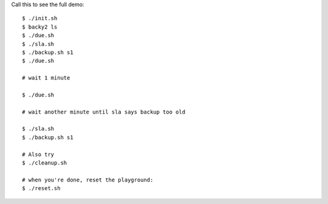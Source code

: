 Call this to see the full demo::

    $ ./init.sh
    $ backy2 ls
    $ ./due.sh
    $ ./sla.sh
    $ ./backup.sh s1
    $ ./due.sh

    # wait 1 minute

    $ ./due.sh

    # wait another minute until sla says backup too old

    $ ./sla.sh
    $ ./backup.sh s1

    # Also try
    $ ./cleanup.sh

    # when you're done, reset the playground:
    $ ./reset.sh
